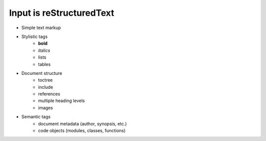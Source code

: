 #########################
Input is reStructuredText
#########################

.. index::
    single: reStructuredText

- Simple text markup
- Stylistic tags
   - **bold**
   - *italics*
   - lists
   - tables
- Document structure
   - toctree
   - include
   - references
   - multiple heading levels
   - images
- Semantic tags
   - document metadata (author, synopsis, etc.)
   - code objects (modules, classes, functions)
